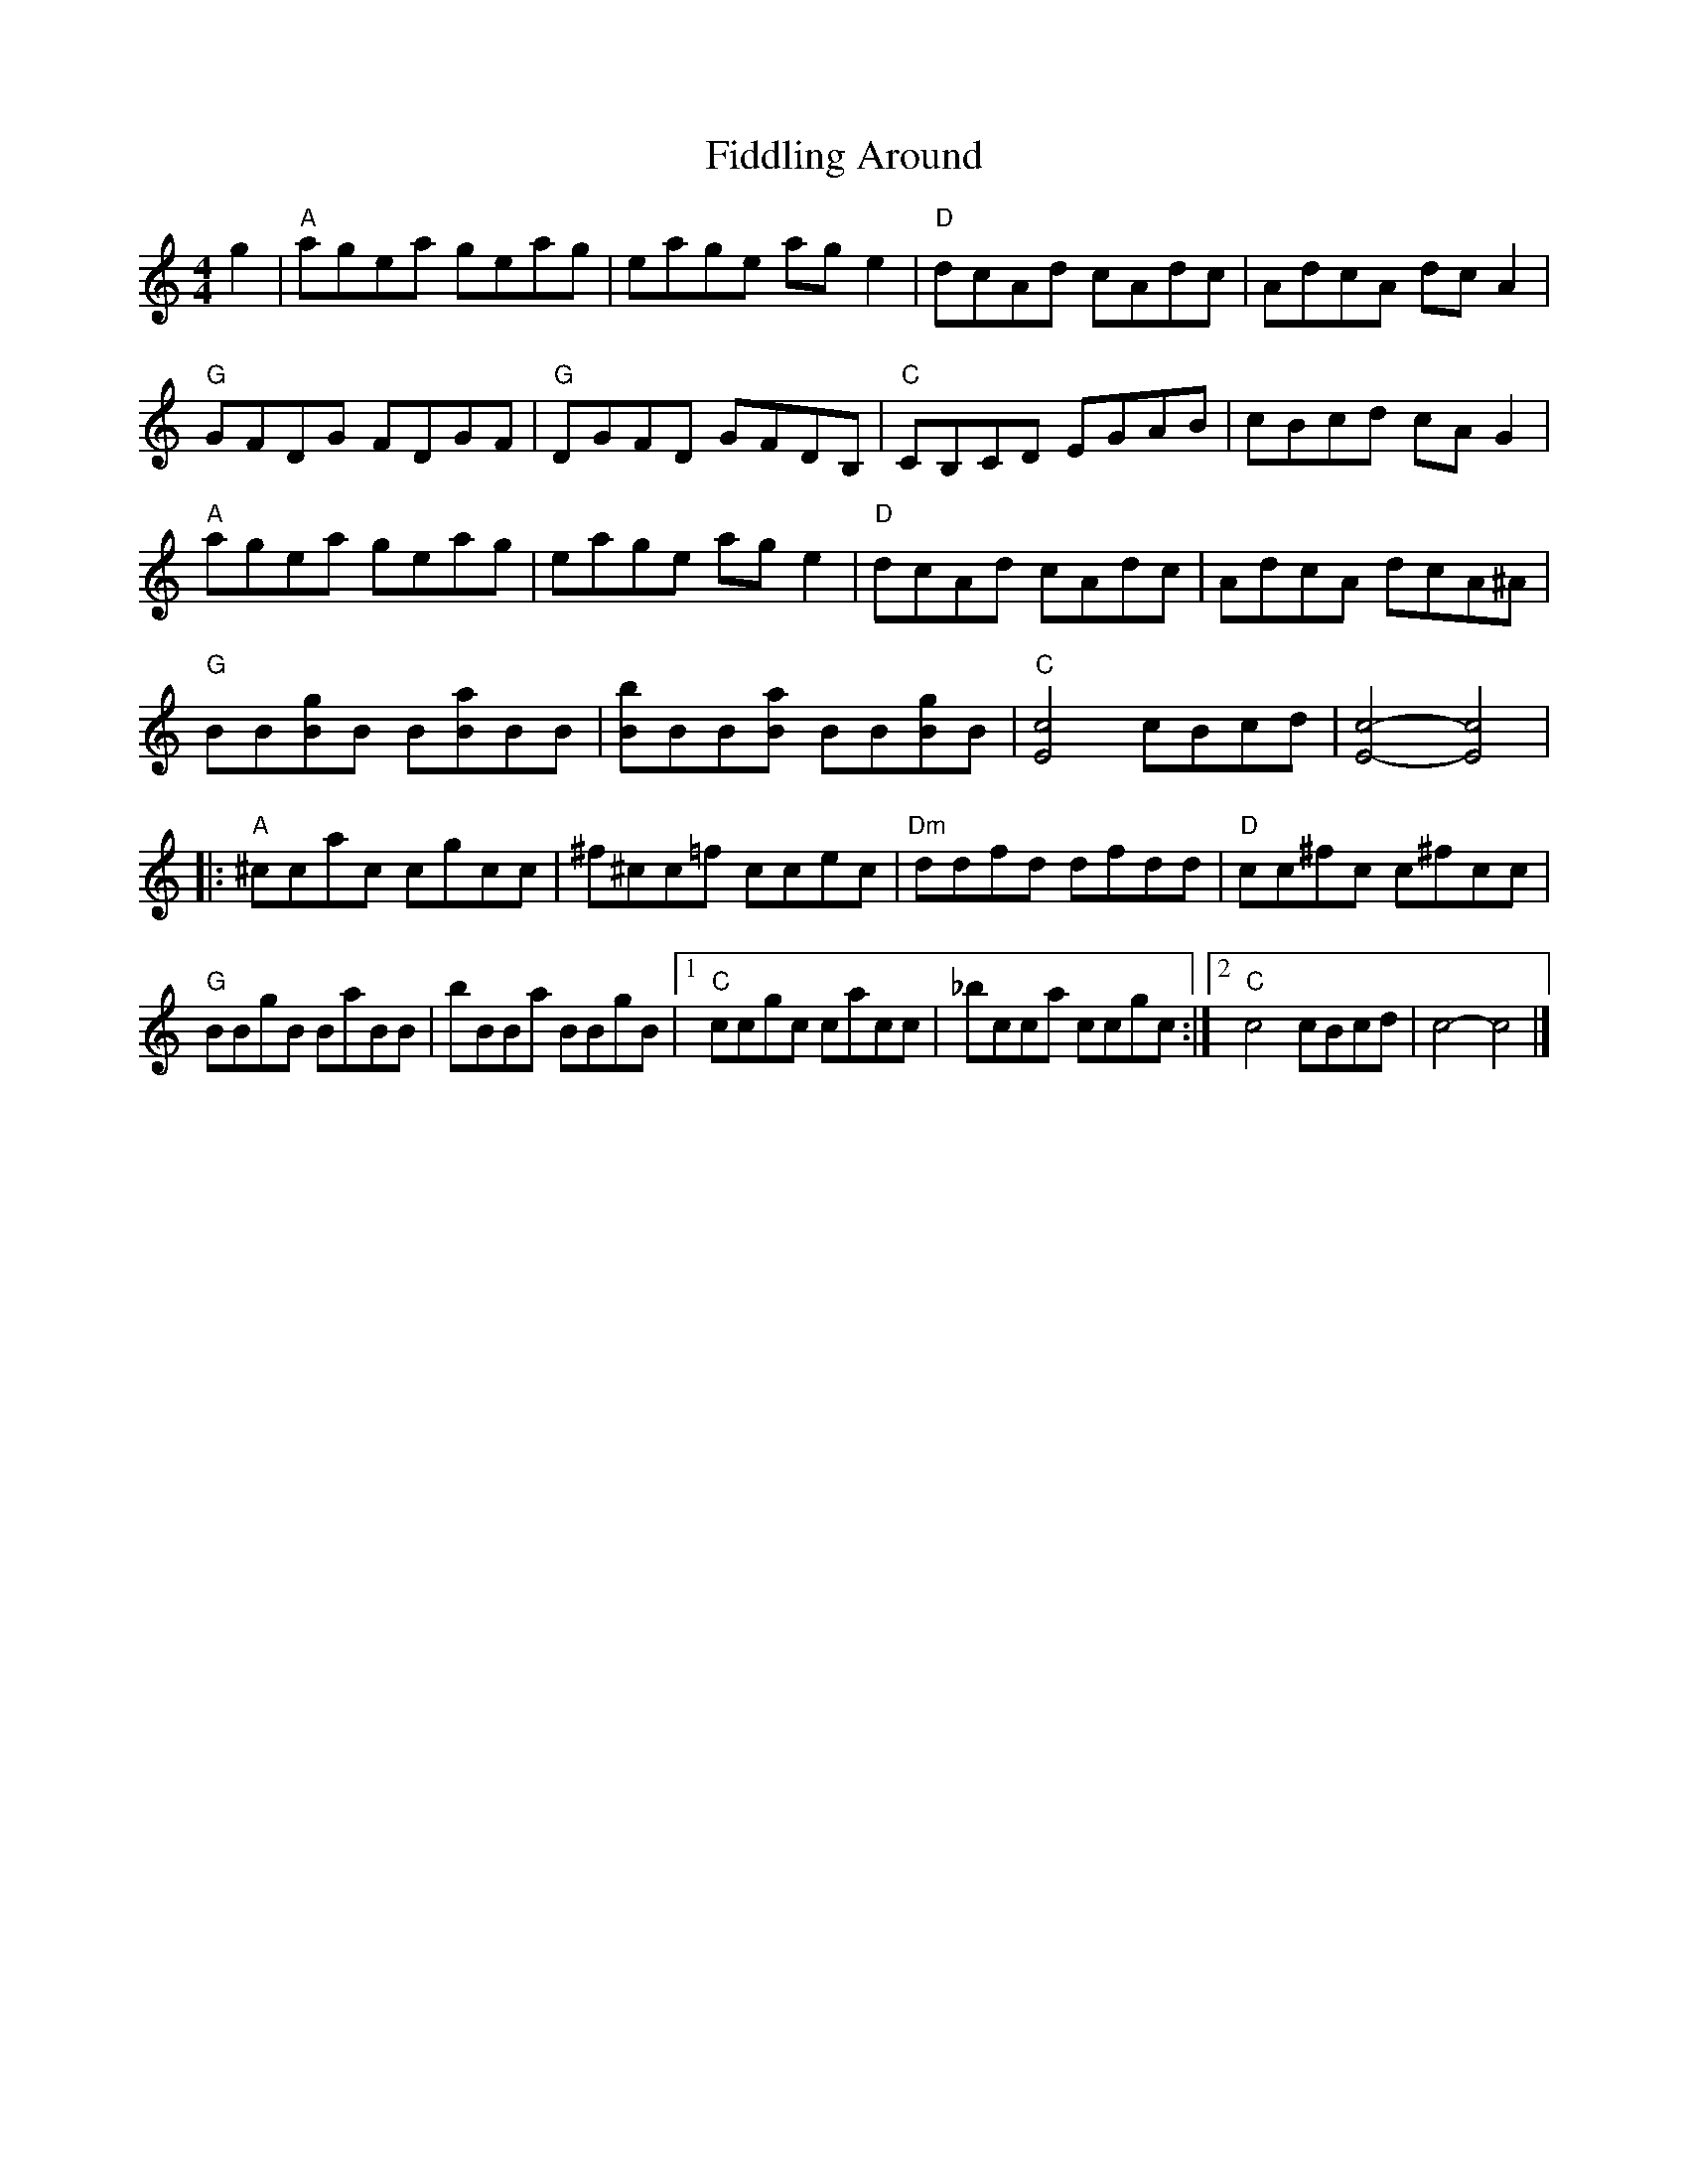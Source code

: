 X:2
T:Fiddling Around
% Nottingham Music Database
S:via PR
M:4/4
L:1/8
%Q:1/2=100
Z:updated ABC coding Chris Partington 2011
K:C
g2 |\
"A"agea geag | eage age2 | "D"dcAd cAdc | AdcA dcA2 |
"G"GFDG FDGF | "G"DGFD GFDB, | "C"CB,CD EGAB | cBcd cAG2 |
"A"agea geag | eage age2 | "D"dcAd cAdc | AdcA dcA^A |
"G"BB[gB]B B[aB]BB | [bB]BB[aB] BB[gB]B | "C"[c4E4] cBcd | [c4E4]-[c4E4] |
|:\
"A"^ccac cgcc | ^f^cc=f ccec | "Dm"ddfd dfdd | "D"cc^fc c^fcc |
"G"BBgB BaBB | bBBa BBgB |1 "C"ccgc cacc | _bcca ccgc :|2 "C"c4 cBcd | c4- c4 |]
